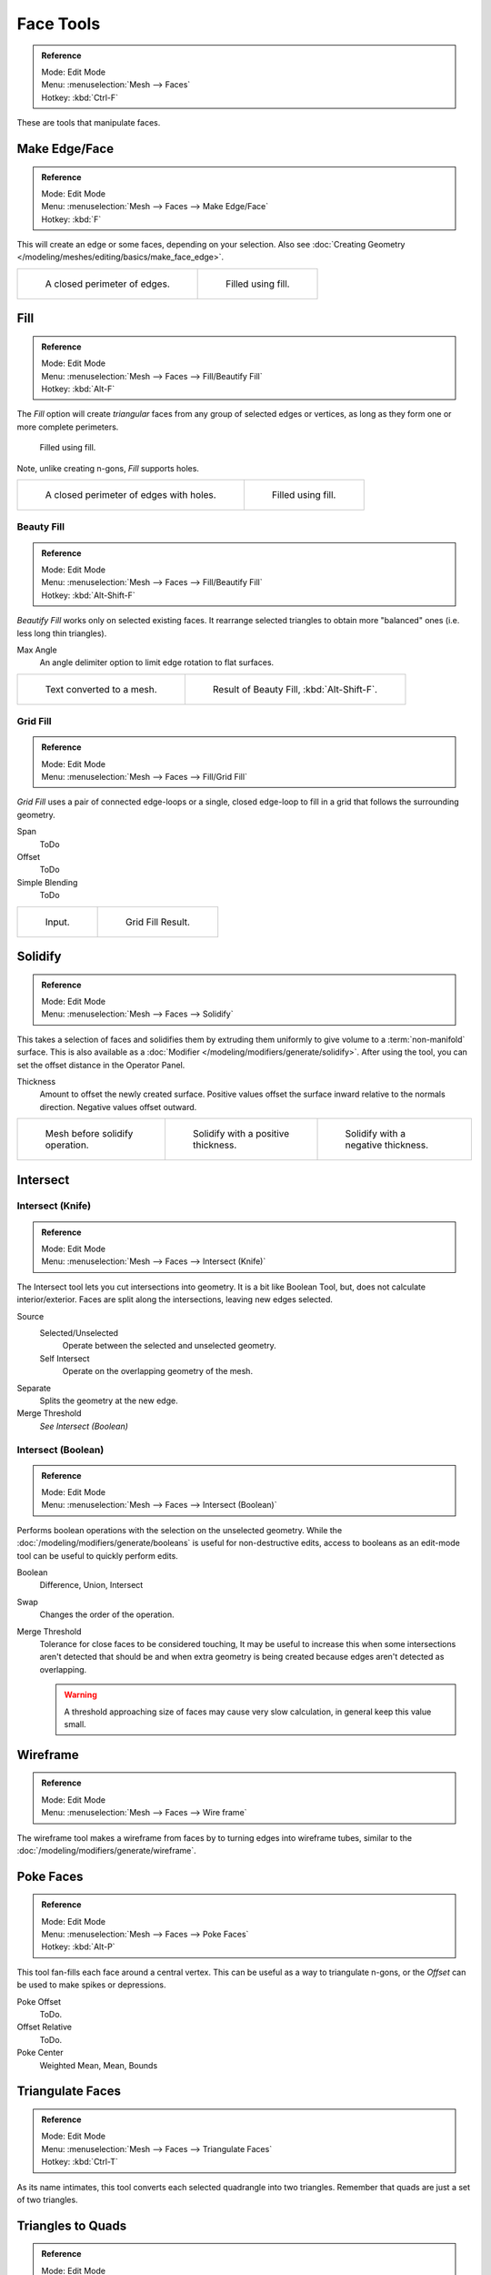 
**********
Face Tools
**********

.. admonition:: Reference
   :class: refbox

   | Mode:     Edit Mode
   | Menu:     :menuselection:`Mesh --> Faces`
   | Hotkey:   :kbd:`Ctrl-F`

These are tools that manipulate faces.


Make Edge/Face
==============

.. admonition:: Reference
   :class: refbox

   | Mode:     Edit Mode
   | Menu:     :menuselection:`Mesh --> Faces --> Make Edge/Face`
   | Hotkey:   :kbd:`F`

This will create an edge or some faces, depending on your selection.
Also see :doc:`Creating Geometry </modeling/meshes/editing/basics/make_face_edge>`.

.. list-table::

   * - .. figure:: /images/modeling_meshes_editing_faces_closed-perimeter.png
          :width: 320px

          A closed perimeter of edges.

     - .. figure:: /images/modeling_meshes_editing_faces_closed-perimeter-filled.png
          :width: 320px

          Filled using fill.


.. _modeling-meshes-editing-fill:

Fill
====

.. admonition:: Reference
   :class: refbox

   | Mode:     Edit Mode
   | Menu:     :menuselection:`Mesh --> Faces --> Fill/Beautify Fill`
   | Hotkey:   :kbd:`Alt-F`

The *Fill* option will create *triangular* faces from any group of selected edges
or vertices, as long as they form one or more complete perimeters.

.. figure:: /images/modeling_meshes_editing_faces_fill.png
   :width: 300px

   Filled using fill.

Note, unlike creating n-gons, *Fill* supports holes.

.. list-table::

   * - .. figure:: /images/modeling_meshes_editing_faces_holes.png
          :width: 320px

          A closed perimeter of edges with holes.

     - .. figure:: /images/modeling_meshes_editing_faces_holes-filled.png
          :width: 320px

          Filled using fill.


Beauty Fill
-----------

.. admonition:: Reference
   :class: refbox

   | Mode:     Edit Mode
   | Menu:     :menuselection:`Mesh --> Faces --> Fill/Beautify Fill`
   | Hotkey:   :kbd:`Alt-Shift-F`

*Beautify Fill* works only on selected existing faces.
It rearrange selected triangles to obtain more "balanced" ones (i.e. less long thin triangles).

Max Angle
   An angle delimiter option to limit edge rotation to flat surfaces.

.. list-table::

   * - .. figure:: /images/modeling_meshes_editing_faces_beauty-fill-before.png
          :width: 320px

          Text converted to a mesh.

     - .. figure:: /images/modeling_meshes_editing_faces_beauty-fill-after.png
          :width: 320px

          Result of Beauty Fill, :kbd:`Alt-Shift-F`.


.. _modeling-meshes-editing-grid-fill:

Grid Fill
---------

.. admonition:: Reference
   :class: refbox

   | Mode:     Edit Mode
   | Menu:     :menuselection:`Mesh --> Faces --> Fill/Grid Fill`

*Grid Fill* uses a pair of connected edge-loops or a single, closed edge-loop to fill in a grid
that follows the surrounding geometry.

Span
   ToDo
Offset
   ToDo
Simple Blending
   ToDo

.. list-table::

   * - .. figure:: /images/modeling_meshes_editing_faces_grid-fill-surface-before.png
          :width: 320px

          Input.

     - .. figure:: /images/modeling_meshes_editing_faces_grid-fill-surface-after.png
          :width: 320px

          Grid Fill Result.


Solidify
========

.. admonition:: Reference
   :class: refbox

   | Mode:     Edit Mode
   | Menu:     :menuselection:`Mesh --> Faces --> Solidify`

This takes a selection of faces and solidifies them by extruding them
uniformly to give volume to a :term:`non-manifold` surface.
This is also available as a :doc:`Modifier </modeling/modifiers/generate/solidify>`.
After using the tool, you can set the offset distance in the Operator Panel.

Thickness
   Amount to offset the newly created surface.
   Positive values offset the surface inward relative to the normals direction.
   Negative values offset outward.

.. list-table::

   * - .. figure:: /images/modeling_meshes_editing_faces_solidify-before.png
          :width: 200px

          Mesh before solidify operation.

     - .. figure:: /images/modeling_meshes_editing_faces_solidify-after.png
          :width: 200px

          Solidify with a positive thickness.

     - .. figure:: /images/modeling_meshes_editing_faces_solidify-after2.png
          :width: 200px

          Solidify with a negative thickness.


Intersect
=========

Intersect (Knife)
-----------------

.. admonition:: Reference
   :class: refbox

   | Mode:     Edit Mode
   | Menu:     :menuselection:`Mesh --> Faces --> Intersect (Knife)`

The Intersect tool lets you cut intersections into geometry.
It is a bit like Boolean Tool, but, does not calculate interior/exterior.
Faces are split along the intersections, leaving new edges selected.

Source
   Selected/Unselected
      Operate between the selected and unselected geometry.
   Self Intersect
      Operate on the overlapping geometry of the mesh.
Separate
   Splits the geometry at the new edge.
Merge Threshold
   *See Intersect (Boolean)*


Intersect (Boolean)
-------------------

.. admonition:: Reference
   :class: refbox

   | Mode:     Edit Mode
   | Menu:     :menuselection:`Mesh --> Faces --> Intersect (Boolean)`

Performs boolean operations with the selection on the unselected geometry.
While the :doc:`/modeling/modifiers/generate/booleans` is useful for non-destructive edits,
access to booleans as an edit-mode tool can be useful to quickly perform edits.

Boolean
   Difference, Union, Intersect
Swap
   Changes the order of the operation.
Merge Threshold
   Tolerance for close faces to be considered touching,
   It may be useful to increase this when some intersections aren't detected that should be and
   when extra geometry is being created because edges aren't detected as overlapping.

   .. warning::

      A threshold approaching size of faces may cause very slow calculation,
      in general keep this value small.


Wireframe
=========

.. admonition:: Reference
   :class: refbox

   | Mode:     Edit Mode
   | Menu:     :menuselection:`Mesh --> Faces --> Wire frame`

The wireframe tool makes a wireframe from faces by to turning edges into wireframe tubes,
similar to the :doc:`/modeling/modifiers/generate/wireframe`.


Poke Faces
==========

.. admonition:: Reference
   :class: refbox

   | Mode:     Edit Mode
   | Menu:     :menuselection:`Mesh --> Faces --> Poke Faces`
   | Hotkey:   :kbd:`Alt-P`

This tool fan-fills each face around a central vertex.
This can be useful as a way to triangulate n-gons, or the *Offset* can be used to make spikes or depressions.

Poke Offset
   ToDo.
Offset Relative
   ToDo.
Poke Center
   Weighted Mean, Mean, Bounds


Triangulate Faces
=================

.. admonition:: Reference
   :class: refbox

   | Mode:     Edit Mode
   | Menu:     :menuselection:`Mesh --> Faces --> Triangulate Faces`
   | Hotkey:   :kbd:`Ctrl-T`

As its name intimates, this tool converts each selected quadrangle into two triangles.
Remember that quads are just a set of two triangles.


.. _mesh-faces-tristoquads:

Triangles to Quads
==================

.. admonition:: Reference
   :class: refbox

   | Mode:     Edit Mode
   | Menu:     :menuselection:`Mesh --> Faces --> Triangles to Quads`
   | Hotkey:   :kbd:`Alt-J`

This tool converts the selected triangles into quads by taking adjacent tris and
removing the shared edge to create a quad, based on a threshold.
This tool can be applied on a selection of multiple triangles.

This same action can be done on a selection of two tris,
by selecting them and using the shortcut :kbd:`F`, to create a face, or by selecting the
shared edge and dissolving it with the shortcut :kbd:`X` :menuselection:`--> Dissolve`.

To create a quad, this tool needs at least two adjacent triangles.
If you have an even number of selected triangles,
it is also possible not to obtain only quads. In fact,
this tool tries to create "squarishest" quads as possible from the given triangles,
which means some triangles could remain.

.. list-table::

   * - .. figure:: /images/modeling_meshes_editing_faces_tris-to-quad-before.png
          :width: 320px

          Before converting tris to quads.

     - .. figure:: /images/modeling_meshes_editing_faces_tris-to-quad-after.png
          :width: 320px

          After converting tris to quads.

All the menu entries and hotkeys use the settings defined in the *Mesh Tools* panel:

Max Angle
   This value, between (0 to 180), controls the threshold for this tool to work on adjacent triangles.
   With a threshold of 0.0,
   it will only join adjacent triangles that form a perfect rectangle
   (i.e. right-angled triangles sharing their hypotenuses).
   Larger values are required for triangles with a shared edge that is small,
   relative to the size of the other edges of the triangles.
Compare UVs
   When enabled, it will prevent union of triangles that are not also adjacent in the active UV map.
Compare Vertex Color
   When enabled, it will prevent union of triangles that have no matching vertex color.
Compare Sharp
   When enabled, it will prevent union of triangles that share an edge marked as sharp.
Compare Materials
   When enabled, it will prevent union of triangles that do not have the same material assigned.


Weld Edges into Faces
=====================

.. admonition:: Reference
   :class: refbox

   | Mode:     Edit Mode
   | Menu:     :menuselection:`Mesh --> Faces --> Weld Edges into Faces`

A Tool to split selected faces by loose wire edges.
This can be used in a similar way to the knife tool, but the edges are manually setup first.


Rotate Edges
============

.. admonition:: Reference
   :class: refbox

   | Mode:     Edit Mode
   | Menu:     :menuselection:`Mesh --> Faces --> Rotate Edge CW`

This tool functions the same edge rotation in edge mode.

It works on the shared edge between two faces and rotates that edge if the edge was selected.

.. list-table::

   * - .. figure:: /images/modeling_meshes_editing_faces_rotate-edge-face-mode1.png
          :width: 320px

          Two Faces Selected.

     - .. figure:: /images/modeling_meshes_editing_faces_rotate-edge-face-mode2.png
          :width: 320px

          Full Render.

See :ref:`Rotate Edge <modeling-meshes-editing-edges-rotate>` for more information.


Rotate & Reverse
================

Rotate UVs
   Todo.
Reverse UVs
   Todo.
Rotate Colors
   Todo.
Reverse Colors
   Todo.


Normals
-------

See :ref:`Editing Normals <modeling-meshes-editing-normals-editing>` for more information.
